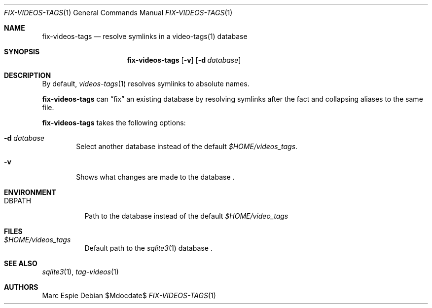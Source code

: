 .\" Copyright (c) 2024 Marc Espie <espie@openbsd.org>
.\"
.\" Permission to use, copy, modify, and distribute this software for any
.\" purpose with or without fee is hereby granted, provided that the above
.\" copyright notice and this permission notice appear in all copies.
.\"
.\" THE SOFTWARE IS PROVIDED "AS IS" AND THE AUTHOR DISCLAIMS ALL WARRANTIES
.\" WITH REGARD TO THIS SOFTWARE INCLUDING ALL IMPLIED WARRANTIES OF
.\" MERCHANTABILITY AND FITNESS. IN NO EVENT SHALL THE AUTHOR BE LIABLE FOR
.\" ANY SPECIAL, DIRECT, INDIRECT, OR CONSEQUENTIAL DAMAGES OR ANY DAMAGES
.\" WHATSOEVER RESULTING FROM LOSS OF USE, DATA OR PROFITS, WHETHER IN AN
.\" ACTION OF CONTRACT, NEGLIGENCE OR OTHER TORTIOUS ACTION, ARISING OUT OF
.\" OR IN CONNECTION WITH THE USE OR PERFORMANCE OF THIS SOFTWARE.
.\"
.Dd $Mdocdate$
.Dt FIX-VIDEOS-TAGS 1
.Os
.Sh NAME
.Nm fix-videos-tags
.Nd resolve symlinks in a video-tags(1) database
.Sh SYNOPSIS
.Nm
.Op Fl v
.Op Fl d Ar database
.Sh DESCRIPTION
By default,
.Xr videos-tags 1
resolves symlinks to absolute names.
.Pp
.Nm
can
.Dq fix
an existing database by resolving symlinks after the fact
and collapsing aliases to the same file.
.Pp
.Nm
takes the following options:
.Bl -tag -width data
.It Fl d Ar database
Select another database instead of the default
.Pa $HOME/videos_tags .
.It Fl v
Shows what changes are made to the database .
.El
.Sh ENVIRONMENT
.Bl -tag -width DBPATH
.It Ev DBPATH
Path to the database instead of the default
.Pa $HOME/video_tags
.El
.Sh FILES
.Bl -tag -width DBPATH
.It Pa $HOME/videos_tags
Default path to the
.Xr sqlite3 1
database .
.El
.Sh SEE ALSO
.Xr sqlite3 1 ,
.Xr tag-videos 1
.Sh AUTHORS
.An Marc Espie
